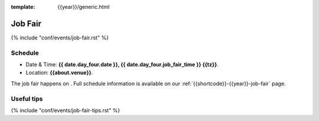 :template: {{year}}/generic.html

Job Fair
========

{% include "conf/events/job-fair.rst" %}

Schedule
--------

- Date & Time: **{{ date.day_four.date }}, {{ date.day_four.job_fair_time }} {{tz}}**.
- Location: **{{about.venue}}**.

The job fair happens on .
Full schedule information is available on our :ref:`{{shortcode}}-{{year}}-job-fair` page.

Useful tips
-----------

{% include "conf/events/job-fair-tips.rst" %}
